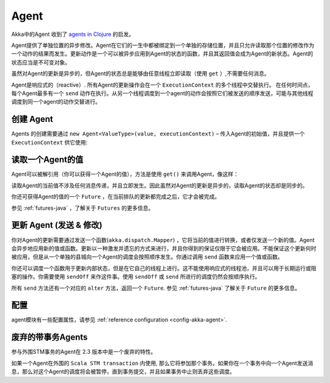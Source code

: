 .. _agents-java:

########
 Agent
########

Akka中的Agent 收到了 `agents in Clojure`_  的启发。

.. _agents in Clojure: http://clojure.org/agents

Agent提供了单独位置的异步修改。Agent在它们的一生中都被绑定到一个单独的存储位置，并且只允许读取那个位置的修改作为一个动作的结果而发生。更新动作是一个可以被异步应用到Agent的状态的函数，并且其返回值会成为Agent的新状态。Agent的状态应当是不可变对象。

虽然对Agent的更新是异步的，但Agent的状态总是能够由任意线程立即读取（使用 ``get`` ）,不需要任何消息。

Agent是响应式的（reactive）. 所有Agent的更新操作会在一个 ``ExecutionContext`` 的多个线程中交替执行。 在任何时间点，每个Agent最多有一个 ``send`` 动作在执行。从另一个线程调度到一个agent的动作会按照它们被发送的顺序发送，可能与其他线程调度到同一个agent的动作交替进行。


创建 Agent
===============

Agents 的创建需要通过  ``new Agent<ValueType>(value, executionContext)`` – 传入Agent的初始值，并且提供一个 ``ExecutionContext`` 供它使用:

.. includecode:: code/docs/agent/AgentDocTest.java
   :include: import-agent,create
   :language: java

读取一个Agent的值
========================

Agent可以被解引用（你可以获得一个Agent的值），方法是使用 ``get()`` 来调用Agent，像这样：

.. includecode:: code/docs/agent/AgentDocTest.java#read-get
   :language: java

读取Agent的当前值不涉及任何消息传递，并且立即发生。因此虽然对Agent的更新是异步的，读取Agent的状态却是同步的。

你还可获得Agent的值的一个 ``Future`` ，在当前排队的更新都完成之后，它才会被完成。

.. includecode:: code/docs/agent/AgentDocTest.java
   :include: import-future,read-future
   :language: java

参见 :ref:`futures-java` ，了解关于 ``Futures`` 的更多信息。

更新 Agent (发送 & 修改)
==============================

你对Agent的更新需要通过发送一个函数(``akka.dispatch.Mapper``) ，它将当前的值进行转换，或者仅发送一个新的值。Agent会异步地应用新的值或函数。更新以一种激发并遗忘的方式来进行，并且你得到的保证仅限于它会被应用。不能保证这个更新何时被应用，但是从一个单独的县城向一个Agent的调度会按照顺序发生。你通过调用 ``send`` 函数来应用一个值或函数。

.. includecode:: code/docs/agent/AgentDocTest.java
   :include: import-function,send
   :language: java

你还可以调度一个函数用于更新内部状态，但是在它自己的线程上进行。这不能使用响应式的线程池，并且可以用于长期运行或阻塞的操作。你需要使用 ``sendOff`` 来作这件事。使用 ``sendOff`` 或 ``send`` 所进行的调度仍然会按顺序执行。

.. includecode:: code/docs/agent/AgentDocTest.java
   :include: import-function,send-off
   :language: java

所有 ``send`` 方法还有一个对应的 ``alter`` 方法，返回一个 ``Future``.
参见 :ref:`futures-java` 了解关于 ``Future`` 的更多信息。

.. includecode:: code/docs/agent/AgentDocTest.java
   :include: import-future,import-function,alter
   :language: java

.. includecode:: code/docs/agent/AgentDocTest.java
   :include: import-future,import-function,alter-off
   :language: java

配置
=============

agent模块有一些配置属性，请参见 :ref:`reference configuration <config-akka-agent>`.

废弃的带事务Agents
===============================

参与外围STM事务的Agent在 2.3 版本中是一个废弃的特性。

如果一个Agent在外围的 ``Scala STM transaction`` 内使用, 那么它将参加那个事务。如果你在一个事务中向一个Agent发送消息，那么对这个Agent的调度将会被暂停，直到事务提交，并且如果事务中止则丢弃这些调度。
